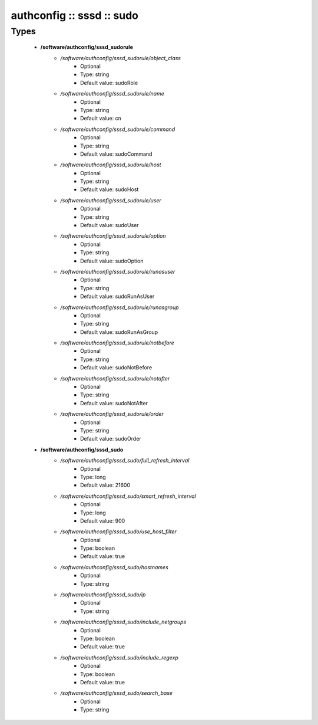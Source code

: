 ##########################
authconfig :: sssd :: sudo
##########################

Types
-----

 - **/software/authconfig/sssd_sudorule**
    - */software/authconfig/sssd_sudorule/object_class*
        - Optional
        - Type: string
        - Default value: sudoRole
    - */software/authconfig/sssd_sudorule/name*
        - Optional
        - Type: string
        - Default value: cn
    - */software/authconfig/sssd_sudorule/command*
        - Optional
        - Type: string
        - Default value: sudoCommand
    - */software/authconfig/sssd_sudorule/host*
        - Optional
        - Type: string
        - Default value: sudoHost
    - */software/authconfig/sssd_sudorule/user*
        - Optional
        - Type: string
        - Default value: sudoUser
    - */software/authconfig/sssd_sudorule/option*
        - Optional
        - Type: string
        - Default value: sudoOption
    - */software/authconfig/sssd_sudorule/runasuser*
        - Optional
        - Type: string
        - Default value: sudoRunAsUser
    - */software/authconfig/sssd_sudorule/runasgroup*
        - Optional
        - Type: string
        - Default value: sudoRunAsGroup
    - */software/authconfig/sssd_sudorule/notbefore*
        - Optional
        - Type: string
        - Default value: sudoNotBefore
    - */software/authconfig/sssd_sudorule/notafter*
        - Optional
        - Type: string
        - Default value: sudoNotAfter
    - */software/authconfig/sssd_sudorule/order*
        - Optional
        - Type: string
        - Default value: sudoOrder
 - **/software/authconfig/sssd_sudo**
    - */software/authconfig/sssd_sudo/full_refresh_interval*
        - Optional
        - Type: long
        - Default value: 21600
    - */software/authconfig/sssd_sudo/smart_refresh_interval*
        - Optional
        - Type: long
        - Default value: 900
    - */software/authconfig/sssd_sudo/use_host_filter*
        - Optional
        - Type: boolean
        - Default value: true
    - */software/authconfig/sssd_sudo/hostnames*
        - Optional
        - Type: string
    - */software/authconfig/sssd_sudo/ip*
        - Optional
        - Type: string
    - */software/authconfig/sssd_sudo/include_netgroups*
        - Optional
        - Type: boolean
        - Default value: true
    - */software/authconfig/sssd_sudo/include_regexp*
        - Optional
        - Type: boolean
        - Default value: true
    - */software/authconfig/sssd_sudo/search_base*
        - Optional
        - Type: string
